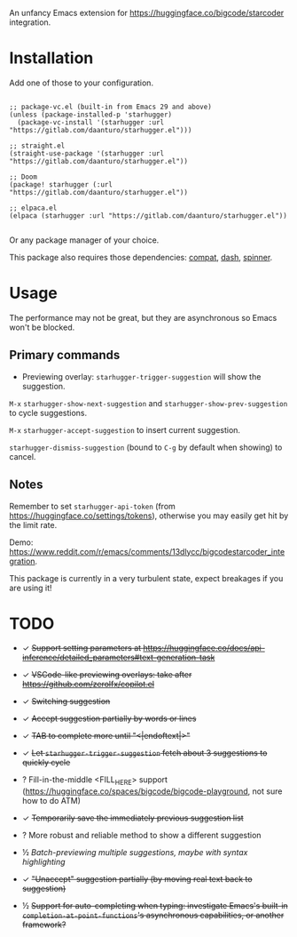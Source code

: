 An unfancy Emacs extension for [[https://huggingface.co/bigcode/starcoder]] integration.

* Installation

Add one of those to your configuration.

#+begin_src elisp

;; package-vc.el (built-in from Emacs 29 and above)
(unless (package-installed-p 'starhugger)
  (package-vc-install '(starhugger :url "https://gitlab.com/daanturo/starhugger.el")))

;; straight.el
(straight-use-package '(starhugger :url "https://gitlab.com/daanturo/starhugger.el"))

;; Doom
(package! starhugger (:url "https://gitlab.com/daanturo/starhugger.el"))

;; elpaca.el
(elpaca (starhugger :url "https://gitlab.com/daanturo/starhugger.el"))

#+end_src

Or any package manager of your choice.

This package also requires those dependencies: [[https://github.com/emacs-compat/compat][compat]], [[https://github.com/magnars/dash.el][dash]], [[https://github.com/Malabarba/spinner.el][spinner]].

* Usage

The performance may not be great, but they are asynchronous so Emacs won't be blocked.

** Primary commands

- Previewing overlay: ~starhugger-trigger-suggestion~ will show the suggestion.

~M-x~ ~starhugger-show-next-suggestion~ and ~starhugger-show-prev-suggestion~ to cycle suggestions.

~M-x~ ~starhugger-accept-suggestion~ to insert current suggestion.

~starhugger-dismiss-suggestion~ (bound to =C-g= by default when showing) to cancel.

** Notes


Remember to set ~starhugger-api-token~ (from [[https://huggingface.co/settings/tokens]]), otherwise you may easily get hit by the limit rate.

Demo: [[https://www.reddit.com/r/emacs/comments/13dlycc/bigcodestarcoder_integration]].

This package is currently in a very turbulent state, expect breakages if you are using it!

* TODO

- ✓ +Support setting parameters at [[https://huggingface.co/docs/api-inference/detailed_parameters#text-generation-task]]+

- ✓ +VSCode-like previewing overlays: take after [[https://github.com/zerolfx/copilot.el]]+

- ✓ +Switching suggestion+

- ✓ +Accept suggestion partially by words or lines+

- ✓ +TAB to complete more until "<|endoftext|>"+

- ✓ +Let ~starhugger-trigger-suggestion~ fetch about 3 suggestions to quickly cycle+

- ? Fill-in-the-middle <FILL_HERE> support ([[https://huggingface.co/spaces/bigcode/bigcode-playground]], not sure how to do ATM)

- ✓ +Temporarily save the immediately previous suggestion list+

- ? More robust and reliable method to show a different suggestion

- ½ /Batch-previewing multiple suggestions, maybe with syntax highlighting/

- ✓ +"Unaccept" suggestion partially (by moving real text back to suggestion)+

- ½ +Support for auto-completing when typing: investigate Emacs's built-in ~completion-at-point-functions~'s asynchronous capabilities, or another framework?+
